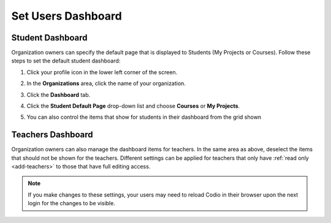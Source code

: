 .. meta::
   :description: Organization owners can specify the default dashboard view that is displayed to users.
   
.. _default-student-dashboard:

Set Users Dashboard
===================

Student Dashboard
-----------------

Organization owners can specify the default page that is displayed to Students (My Projects or Courses). Follow these steps to set the default student dashboard:

1. Click your profile icon in the lower left corner of the screen.

   .. image:: /img/class_administration/profilepic.png
      :alt: Profile

2. In the **Organizations** area, click the name of your organization.

   .. image:: /img/class_administration/addteachers/myschoolorg.png
      :alt: My Organizations

3. Click the **Dashboard** tab.

   .. image:: /img/manage_organization/dash.png
      :alt: Dashboard Settings

4. Click the **Student Default Page** drop-down list and choose **Courses** or **My Projects**.

5. You can also control the items that show for students in their dashboard from the grid shown


Teachers Dashboard
------------------

Organization owners can also manage the dashboard items for teachers. In the same area as above, deselect the items that should not be shown for the teachers. Different settings can be applied for teachers that only have :ref:`read only <add-teachers>` to those that have full editing access.

.. Note:: If you make changes to these settings, your users may need to reload Codio in their browser upon the next login for the changes to be visible.